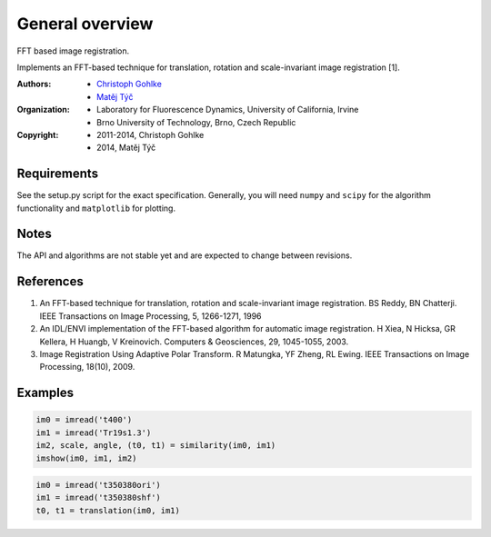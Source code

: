 General overview
================

FFT based image registration.

Implements an FFT-based technique for translation, rotation and scale-invariant
image registration [1].

:Authors:
  - `Christoph Gohlke <http://www.lfd.uci.edu/~gohlke/>`_
  - `Matěj Týč <https://github.com/matejak>`_

:Organization:
  - Laboratory for Fluorescence Dynamics, University of California, Irvine
  - Brno University of Technology, Brno, Czech Republic

:Copyright:
  - 2011-2014, Christoph Gohlke
  - 2014, Matěj Týč

Requirements
------------
See the setup.py script for the exact specification.
Generally, you will need ``numpy`` and ``scipy`` for the algorithm functionality and ``matplotlib`` for plotting.

Notes
-----
The API and algorithms are not stable yet and are expected to change between
revisions.

References
----------
(1) An FFT-based technique for translation, rotation and scale-invariant
    image registration. BS Reddy, BN Chatterji.
    IEEE Transactions on Image Processing, 5, 1266-1271, 1996
(2) An IDL/ENVI implementation of the FFT-based algorithm for automatic
    image registration. H Xiea, N Hicksa, GR Kellera, H Huangb, V Kreinovich.
    Computers & Geosciences, 29, 1045-1055, 2003.
(3) Image Registration Using Adaptive Polar Transform. R Matungka, YF Zheng,
    RL Ewing. IEEE Transactions on Image Processing, 18(10), 2009.


Examples
--------
.. code-block:: python

    im0 = imread('t400')
    im1 = imread('Tr19s1.3')
    im2, scale, angle, (t0, t1) = similarity(im0, im1)
    imshow(im0, im1, im2)

.. code-block:: python

    im0 = imread('t350380ori')
    im1 = imread('t350380shf')
    t0, t1 = translation(im0, im1)


